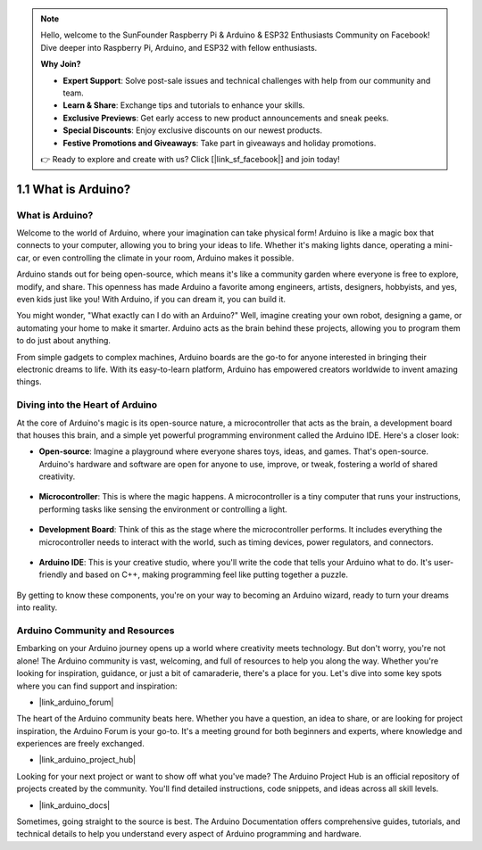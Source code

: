 .. note::

    Hello, welcome to the SunFounder Raspberry Pi & Arduino & ESP32 Enthusiasts Community on Facebook! Dive deeper into Raspberry Pi, Arduino, and ESP32 with fellow enthusiasts.

    **Why Join?**

    - **Expert Support**: Solve post-sale issues and technical challenges with help from our community and team.
    - **Learn & Share**: Exchange tips and tutorials to enhance your skills.
    - **Exclusive Previews**: Get early access to new product announcements and sneak peeks.
    - **Special Discounts**: Enjoy exclusive discounts on our newest products.
    - **Festive Promotions and Giveaways**: Take part in giveaways and holiday promotions.

    👉 Ready to explore and create with us? Click [|link_sf_facebook|] and join today!

1.1 What is Arduino?
===========================

What is Arduino?
-----------------------

Welcome to the world of Arduino, where your imagination can take physical form! Arduino is like a magic box that connects to your computer, allowing you to bring your ideas to life. Whether it's making lights dance, operating a mini-car, or even controlling the climate in your room, Arduino makes it possible.

Arduino stands out for being open-source, which means it's like a community garden where everyone is free to explore, modify, and share. This openness has made Arduino a favorite among engineers, artists, designers, hobbyists, and yes, even kids just like you! With Arduino, if you can dream it, you can build it.

You might wonder, "What exactly can I do with an Arduino?" Well, imagine creating your own robot, designing a game, or automating your home to make it smarter. Arduino acts as the brain behind these projects, allowing you to program them to do just about anything.

From simple gadgets to complex machines, Arduino boards are the go-to for anyone interested in bringing their electronic dreams to life. With its easy-to-learn platform, Arduino has empowered creators worldwide to invent amazing things.


Diving into the Heart of Arduino
---------------------------------------

At the core of Arduino's magic is its open-source nature, a microcontroller that acts as the brain, a development board that houses this brain, and a simple yet powerful programming environment called the Arduino IDE. Here's a closer look:

* **Open-source**: Imagine a playground where everyone shares toys, ideas, and games. That's open-source. Arduino's hardware and software are open for anyone to use, improve, or tweak, fostering a world of shared creativity.

    .. image:: img/1_arduino_oscomm.png
        :width: 400
        :align: center

* **Microcontroller**: This is where the magic happens. A microcontroller is a tiny computer that runs your instructions, performing tasks like sensing the environment or controlling a light.

    .. image:: img/1_arduino_micro.jpg
        :width: 500
        :align: center

* **Development Board**: Think of this as the stage where the microcontroller performs. It includes everything the microcontroller needs to interact with the world, such as timing devices, power regulators, and connectors.

    .. image:: img/1_arduino_board.png
        :width: 600
        :align: center

* **Arduino IDE**: This is your creative studio, where you'll write the code that tells your Arduino what to do. It's user-friendly and based on C++, making programming feel like putting together a puzzle.

    .. image:: img/1_ide_icon.png
        :width: 200
        :align: center

By getting to know these components, you're on your way to becoming an Arduino wizard, ready to turn your dreams into reality.

Arduino Community and Resources
------------------------------------

Embarking on your Arduino journey opens up a world where creativity meets technology. But don't worry, you're not alone! The Arduino community is vast, welcoming, and full of resources to help you along the way. Whether you're looking for inspiration, guidance, or just a bit of camaraderie, there's a place for you. Let's dive into some key spots where you can find support and inspiration:

* |link_arduino_forum|

The heart of the Arduino community beats here. Whether you have a question, an idea to share, or are looking for project inspiration, the Arduino Forum is your go-to. It's a meeting ground for both beginners and experts, where knowledge and experiences are freely exchanged.

* |link_arduino_project_hub|

Looking for your next project or want to show off what you've made? The Arduino Project Hub is an official repository of projects created by the community. You'll find detailed instructions, code snippets, and ideas across all skill levels.

* |link_arduino_docs|

Sometimes, going straight to the source is best. The Arduino Documentation offers comprehensive guides, tutorials, and technical details to help you understand every aspect of Arduino programming and hardware.
